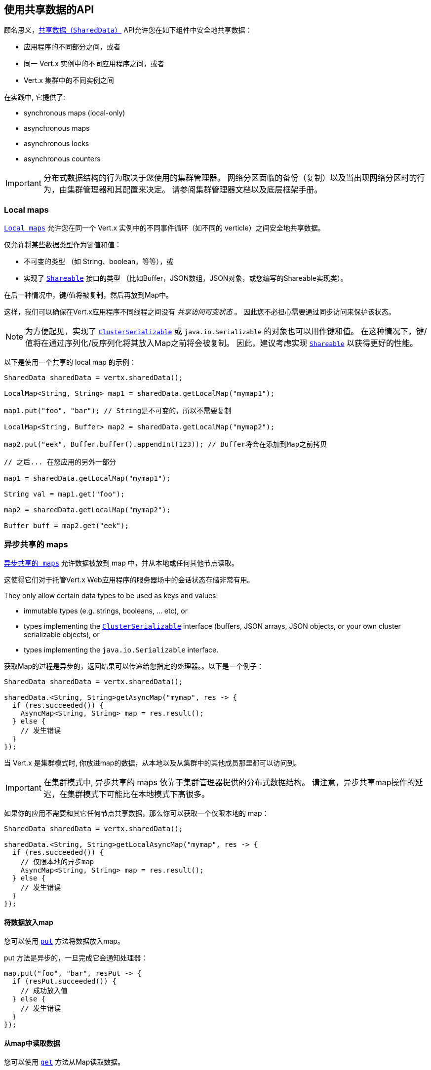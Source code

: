 [[_using_the_shareddata_api]]
== 使用共享数据的API

顾名思义，`link:../../apidocs/io/vertx/core/shareddata/SharedData.html[共享数据（SharedData）]` API允许您在如下组件中安全地共享数据：

* 应用程序的不同部分之间，或者
* 同一 Vert.x 实例中的不同应用程序之间，或者
* Vert.x 集群中的不同实例之间

在实践中, 它提供了:

- synchronous maps (local-only)
- asynchronous maps
- asynchronous locks
- asynchronous counters

IMPORTANT: 分布式数据结构的行为取决于您使用的集群管理器。
网络分区面临的备份（复制）以及当出现网络分区时的行为，由集群管理器和其配置来决定。
请参阅集群管理器文档以及底层框架手册。

[[_local_maps]]
=== Local maps

`link:../../apidocs/io/vertx/core/shareddata/LocalMap.html[Local maps]` 允许您在同一个 Vert.x 实例中的不同事件循环（如不同的 verticle）之间安全地共享数据。

仅允许将某些数据类型作为键值和值：

- 不可变的类型 （如 String、boolean，等等），或
- 实现了 `link:../../apidocs/io/vertx/core/shareddata/Shareable.html[Shareable]` 接口的类型 （比如Buffer，JSON数组，JSON对象，或您编写的Shareable实现类）。

在后一种情况中，键/值将被复制，然后再放到Map中。

这样，我们可以确保在Vert.x应用程序不同线程之间没有 _共享访问可变状态_ 。
因此您不必担心需要通过同步访问来保护该状态。

[NOTE]
====
为方便起见，实现了 `link:../../apidocs/io/vertx/core/shareddata/ClusterSerializable.html[ClusterSerializable]` 或 `java.io.Serializable` 的对象也可以用作键和值。
在这种情况下，键/值将在通过序列化/反序列化将其放入Map之前将会被复制。
因此，建议考虑实现 `link:../../apidocs/io/vertx/core/shareddata/Shareable.html[Shareable]` 以获得更好的性能。
====

以下是使用一个共享的 local map 的示例：

[source,java]
----
SharedData sharedData = vertx.sharedData();

LocalMap<String, String> map1 = sharedData.getLocalMap("mymap1");

map1.put("foo", "bar"); // String是不可变的，所以不需要复制

LocalMap<String, Buffer> map2 = sharedData.getLocalMap("mymap2");

map2.put("eek", Buffer.buffer().appendInt(123)); // Buffer将会在添加到Map之前拷贝

// 之后... 在您应用的另外一部分

map1 = sharedData.getLocalMap("mymap1");

String val = map1.get("foo");

map2 = sharedData.getLocalMap("mymap2");

Buffer buff = map2.get("eek");
----

[[_asynchronous_shared_maps]]
=== 异步共享的 maps

`link:../../apidocs/io/vertx/core/shareddata/AsyncMap.html[异步共享的 maps]` 允许数据被放到 map 中，并从本地或任何其他节点读取。

这使得它们对于托管Vert.x Web应用程序的服务器场中的会话状态存储非常有用。

They only allow certain data types to be used as keys and values:

- immutable types (e.g. strings, booleans, ... etc), or
- types implementing the `link:../../apidocs/io/vertx/core/shareddata/ClusterSerializable.html[ClusterSerializable]` interface (buffers, JSON arrays, JSON objects, or your own cluster serializable objects), or
- types implementing the `java.io.Serializable` interface.


获取Map的过程是异步的，返回结果可以传递给您指定的处理器。。以下是一个例子：

[source,java]
----
SharedData sharedData = vertx.sharedData();

sharedData.<String, String>getAsyncMap("mymap", res -> {
  if (res.succeeded()) {
    AsyncMap<String, String> map = res.result();
  } else {
    // 发生错误
  }
});
----

当 Vert.x 是集群模式时, 你放进map的数据，从本地以及从集群中的其他成员那里都可以访问到。

IMPORTANT: 在集群模式中, 异步共享的 maps 依靠于集群管理器提供的分布式数据结构。
请注意，异步共享map操作的延迟，在集群模式下可能比在本地模式下高很多。

如果你的应用不需要和其它任何节点共享数据，那么你可以获取一个仅限本地的 map：

[source,java]
----
SharedData sharedData = vertx.sharedData();

sharedData.<String, String>getLocalAsyncMap("mymap", res -> {
  if (res.succeeded()) {
    // 仅限本地的异步map
    AsyncMap<String, String> map = res.result();
  } else {
    // 发生错误
  }
});
----

[[_putting_data_in_a_map]]
==== 将数据放入map

您可以使用 `link:../../apidocs/io/vertx/core/shareddata/AsyncMap.html#put-java.lang.Object-java.lang.Object-io.vertx.core.Handler-[put]` 方法将数据放入map。

put 方法是异步的，一旦完成它会通知处理器：

[source,java]
----
map.put("foo", "bar", resPut -> {
  if (resPut.succeeded()) {
    // 成功放入值
  } else {
    // 发生错误
  }
});
----

[[_getting_data_from_a_map]]
==== 从map中读取数据

您可以使用  `link:../../apidocs/io/vertx/core/shareddata/AsyncMap.html#get-java.lang.Object-io.vertx.core.Handler-[get]` 方法从Map读取数据。

get 方法是异步的，一段时间过后它会通知处理器并传入结果。

[source,java]
----
map.get("foo", resGet -> {
  if (resGet.succeeded()) {
    // 成功读取值
    Object val = resGet.result();
  } else {
    // 发生错误
  }
});
----

[[_other_map_operations]]
===== 其他map操作

您还可以从异步Map中删除条目、清除Map、读取它的大小。

有关更多信息，请参阅  `link:../../apidocs/io/vertx/core/shareddata/AsyncMap.html[API docs]` 。

[[_asynchronous_locks]]
=== 异步锁

`link:../../apidocs/io/vertx/core/shareddata/Lock.html[异步锁]` 允许您在集群中获取独占锁。
异步锁适用于：同一时刻仅在一个节点上执行某些操作或访问某个资源。

集群范围锁具有异步API，它和大多数等待锁释放的阻塞调用线程的API锁不相同。

可使用 `link:../../apidocs/io/vertx/core/shareddata/SharedData.html#getLock-java.lang.String-io.vertx.core.Handler-[getLock]` 方法获取锁。
它不会阻塞，但当锁可用时， `link:../../apidocs/io/vertx/core/shareddata/Lock.html[Lock]` 的实例会被传入处理器，表示您现在拥有该锁。

若您拥有的锁没有其他调用者，集群上的任何地方都可以获得该锁。

当您用完锁后，您可以调用 `link:../../apidocs/io/vertx/core/shareddata/Lock.html#release--[release]` 方法来释放它，以便另一个调用者可获得它。

[source,java]
----
SharedData sharedData = vertx.sharedData();

sharedData.getLock("mylock", res -> {
  if (res.succeeded()) {
    // 获得锁
    Lock lock = res.result();

    // 5秒后我们释放该锁以便其他人可以得到它

    vertx.setTimer(5000, tid -> lock.release());

  } else {
    // 发生错误
  }
});
----

您可以为锁设置一个超时时间，若获取锁超时，则会通知处理器获取锁失败：

[source,java]
----
SharedData sharedData = vertx.sharedData();

sharedData.getLockWithTimeout("mylock", 10000, res -> {
  if (res.succeeded()) {
    // 获得锁
    Lock lock = res.result();

  } else {
    // 获取锁失败
  }
});
----

有更多信息，请参阅  `link:../../apidocs/io/vertx/core/shareddata/Lock.html[API文档]` 。

IMPORTANT: 在集群模式中, 异步锁依靠于集群管理器提供的分布式数据结构。
请注意，异步共享锁的操作的延迟，在集群模式下可能比在本地模式下高很多。

如果你的应用不需要和其它任何节点共享锁，你可以获取一个仅限本地的锁：

[source,java]
----
SharedData sharedData = vertx.sharedData();

sharedData.getLocalLock("mylock", res -> {
  if (res.succeeded()) {
    // 仅限本地的计数器
    Lock lock = res.result();

    // 5秒后我们释放该锁以便其他人可以得到它

    vertx.setTimer(5000, tid -> lock.release());

  } else {
    // 发生错误
  }
});
----

[[_asynchronous_counters]]
=== 异步计数器

有时你会需要在本地或者在应用节点之间维护一个原子计数器。

您可以用 `link:../../apidocs/io/vertx/core/shareddata/Counter.html[Counter]` 来做到这一点。

您可以通过 `link:../../apidocs/io/vertx/core/shareddata/SharedData.html#getCounter-java.lang.String-io.vertx.core.Handler-[getCounter]` 方法获取一个实例：

[source,java]
----
SharedData sharedData = vertx.sharedData();

sharedData.getCounter("mycounter", res -> {
  if (res.succeeded()) {
    Counter counter = res.result();
  } else {
    // 发生错误
  }
});
----

在获取了一个实例后，您可以用多种方式获取当前的计数、原子地+1、-1、
加某个特定值。

有更多信息，请参阅 `link:../../apidocs/io/vertx/core/shareddata/Counter.html[API文档]` 。

IMPORTANT: 在集群模式中, 异步计数器依靠于集群管理器提供的分布式数据结构。
请注意，异步共享计数器操作的延迟，在集群模式下可能比在本地模式下高很多。

如果你的应用不需要和其它任何节点共享计数器, 你可以获取一个仅限本地的计数器：

[source,java]
----
SharedData sharedData = vertx.sharedData();

sharedData.getLocalCounter("mycounter", res -> {
  if (res.succeeded()) {
    // 仅限本地的计数器
    Counter counter = res.result();
  } else {
    // 发生错误
  }
});
----
